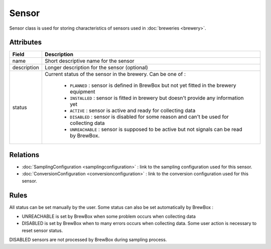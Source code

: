 ======
Sensor
======

Sensor class is used for storing characteristics of sensors used in :doc:`breweries <brewery>`.

.. yuml::
    :align: center
    :style: plain

    [Equipment]1-*>[Sensor|name;description;status{bg:cyan}]
    [Sensor]1-1>[SamplingConfiguration]
    [Sensor]1-1>[ConversionConfiguration]

Attributes
==========

=================  =========================================================================================
Field              Description
=================  =========================================================================================
name 			   Short descriptive name for the sensor
description 	   Longer description for the sensor (optional)
status			   Current status of the sensor in the brewery. Can be one of :

				   * ``PLANNED`` : sensor is defined in BrewBox but not yet fitted in the brewery equipment
				   * ``INSTALLED`` : sensor is fitted in brewery but doesn't provide any information yet
				   * ``ACTIVE`` : sensor is active and ready for collecting data
			 	   * ``DISABLED`` : sensor is disabled for some reason and can't be used for collecting data
				   * ``UNREACHABLE`` : sensor is supposed to be active but not signals can be read by BrewBox.
=================  =========================================================================================

Relations
=========

* :doc:`SamplingConfiguration <samplingconfiguration>` : link to the sampling configuration used for this sensor.
* :doc:`ConversionConfiguration <conversionconfiguration>` : link to the conversion configuration used for this sensor.

Rules
=====

All status can be set manually by the user. Some status can also be set automatically by BrewBox :

* UNREACHABLE is set by BrewBox when some problem occurs when collecting data
* DISABLED is set by BrewBox when to many errors occurs when collecting data. Some user action is necessary to reset sensor status.

DISABLED sensors are not processed by BrewBox during sampling process.